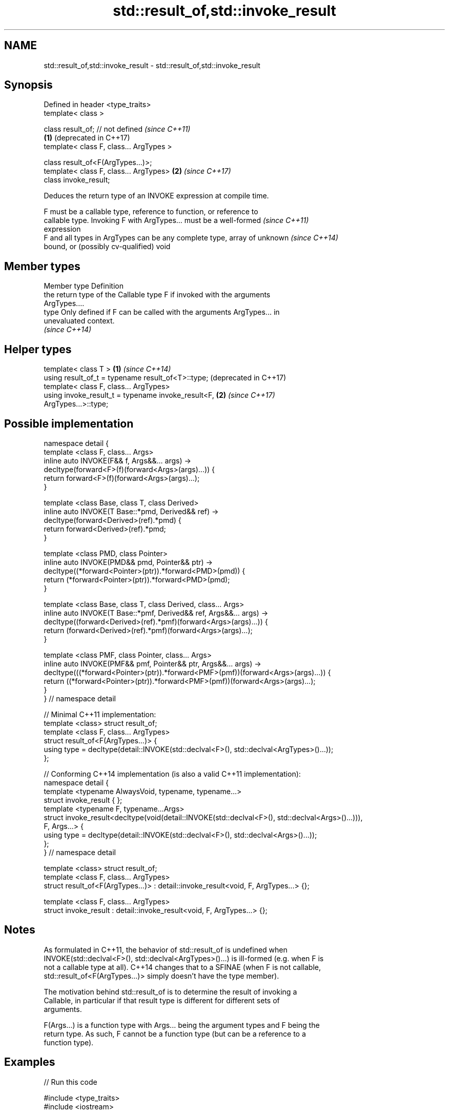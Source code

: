 .TH std::result_of,std::invoke_result 3 "2018.03.28" "http://cppreference.com" "C++ Standard Libary"
.SH NAME
std::result_of,std::invoke_result \- std::result_of,std::invoke_result

.SH Synopsis
   Defined in header <type_traits>
   template< class >

   class result_of; // not defined            \fI(since C++11)\fP
                                          \fB(1)\fP (deprecated in C++17)
   template< class F, class... ArgTypes >

   class result_of<F(ArgTypes...)>;
   template< class F, class... ArgTypes>  \fB(2)\fP \fI(since C++17)\fP
   class invoke_result;

   Deduces the return type of an INVOKE expression at compile time.

   F must be a callable type, reference to function, or reference to
   callable type. Invoking F with ArgTypes... must be a well-formed       \fI(since C++11)\fP
   expression
   F and all types in ArgTypes can be any complete type, array of unknown \fI(since C++14)\fP
   bound, or (possibly cv-qualified) void

.SH Member types

   Member type Definition
               the return type of the Callable type F if invoked with the arguments
               ArgTypes....
   type        Only defined if F can be called with the arguments ArgTypes... in
               unevaluated context.
               \fI(since C++14)\fP

.SH Helper types

   template< class T >                                        \fB(1)\fP \fI(since C++14)\fP
   using result_of_t = typename result_of<T>::type;               (deprecated in C++17)
   template< class F, class... ArgTypes>
   using invoke_result_t = typename invoke_result<F,          \fB(2)\fP \fI(since C++17)\fP
   ArgTypes...>::type;

.SH Possible implementation

 namespace detail {
 template <class F, class... Args>
 inline auto INVOKE(F&& f, Args&&... args) ->
     decltype(forward<F>(f)(forward<Args>(args)...)) {
       return forward<F>(f)(forward<Args>(args)...);
 }

 template <class Base, class T, class Derived>
 inline auto INVOKE(T Base::*pmd, Derived&& ref) ->
     decltype(forward<Derived>(ref).*pmd) {
       return forward<Derived>(ref).*pmd;
 }

 template <class PMD, class Pointer>
 inline auto INVOKE(PMD&& pmd, Pointer&& ptr) ->
     decltype((*forward<Pointer>(ptr)).*forward<PMD>(pmd)) {
       return (*forward<Pointer>(ptr)).*forward<PMD>(pmd);
 }

 template <class Base, class T, class Derived, class... Args>
 inline auto INVOKE(T Base::*pmf, Derived&& ref, Args&&... args) ->
     decltype((forward<Derived>(ref).*pmf)(forward<Args>(args)...)) {
       return (forward<Derived>(ref).*pmf)(forward<Args>(args)...);
 }

 template <class PMF, class Pointer, class... Args>
 inline auto INVOKE(PMF&& pmf, Pointer&& ptr, Args&&... args) ->
     decltype(((*forward<Pointer>(ptr)).*forward<PMF>(pmf))(forward<Args>(args)...)) {
       return ((*forward<Pointer>(ptr)).*forward<PMF>(pmf))(forward<Args>(args)...);
 }
 } // namespace detail

 // Minimal C++11 implementation:
 template <class> struct result_of;
 template <class F, class... ArgTypes>
 struct result_of<F(ArgTypes...)> {
     using type = decltype(detail::INVOKE(std::declval<F>(), std::declval<ArgTypes>()...));
 };

 // Conforming C++14 implementation (is also a valid C++11 implementation):
 namespace detail {
 template <typename AlwaysVoid, typename, typename...>
 struct invoke_result { };
 template <typename F, typename...Args>
 struct invoke_result<decltype(void(detail::INVOKE(std::declval<F>(), std::declval<Args>()...))),
                  F, Args...> {
     using type = decltype(detail::INVOKE(std::declval<F>(), std::declval<Args>()...));
 };
 } // namespace detail

 template <class> struct result_of;
 template <class F, class... ArgTypes>
 struct result_of<F(ArgTypes...)> : detail::invoke_result<void, F, ArgTypes...> {};

 template <class F, class... ArgTypes>
 struct invoke_result : detail::invoke_result<void, F, ArgTypes...> {};

.SH Notes

   As formulated in C++11, the behavior of std::result_of is undefined when
   INVOKE(std::declval<F>(), std::declval<ArgTypes>()...) is ill-formed (e.g. when F is
   not a callable type at all). C++14 changes that to a SFINAE (when F is not callable,
   std::result_of<F(ArgTypes...)> simply doesn't have the type member).

   The motivation behind std::result_of is to determine the result of invoking a
   Callable, in particular if that result type is different for different sets of
   arguments.

   F(Args...) is a function type with Args... being the argument types and F being the
   return type. As such, F cannot be a function type (but can be a reference to a
   function type).

.SH Examples

   
// Run this code

 #include <type_traits>
 #include <iostream>

 struct S {
     double operator()(char, int&);
     float operator()(int) { return 1.0;}
 };

 template<class T>
 typename std::result_of<T(int)>::type f(T& t)
 {
     std::cout << "overload of f for callable T\\n";
     return t(0);
 }

 template<class T, class U>
 int f(U u)
 {
     std::cout << "overload of f for non-callable T\\n";
     return u;
 }

 int main()
 {
     // the result of invoking S with char and int& arguments is double
     std::result_of<S(char, int&)>::type d = 3.14; // d has type double
     static_assert(std::is_same<decltype(d), double>::value, "");

     // the result of invoking S with int argument is float
     std::result_of<S(int)>::type x = 3.14; // x has type float
     static_assert(std::is_same<decltype(x), float>::value, "");

     // result_of can be used with a pointer to member function as follows
     struct C { double Func(char, int&); };
     std::result_of<decltype(&C::Func)(C, char, int&)>::type g = 3.14;
     static_assert(std::is_same<decltype(g), double>::value, "");

     f<C>(1); // may fail to compile in C++11; calls the non-callable overload in C++14
 }

.SH Output:

 overload of f for non-callable T

.SH See also

   invoke                 invokes any Callable object with given arguments
   \fI(C++17)\fP                \fI(function template)\fP
   is_invocable
   is_invocable_r         checks if a type can be invoked (as if by std::invoke) with
   is_nothrow_invocable   the given argument types
   is_nothrow_invocable_r \fI(class template)\fP
   \fI(C++17)\fP
   declval                obtains a reference to its argument for use in unevaluated
   \fI(C++11)\fP                context
                          \fI(function template)\fP
